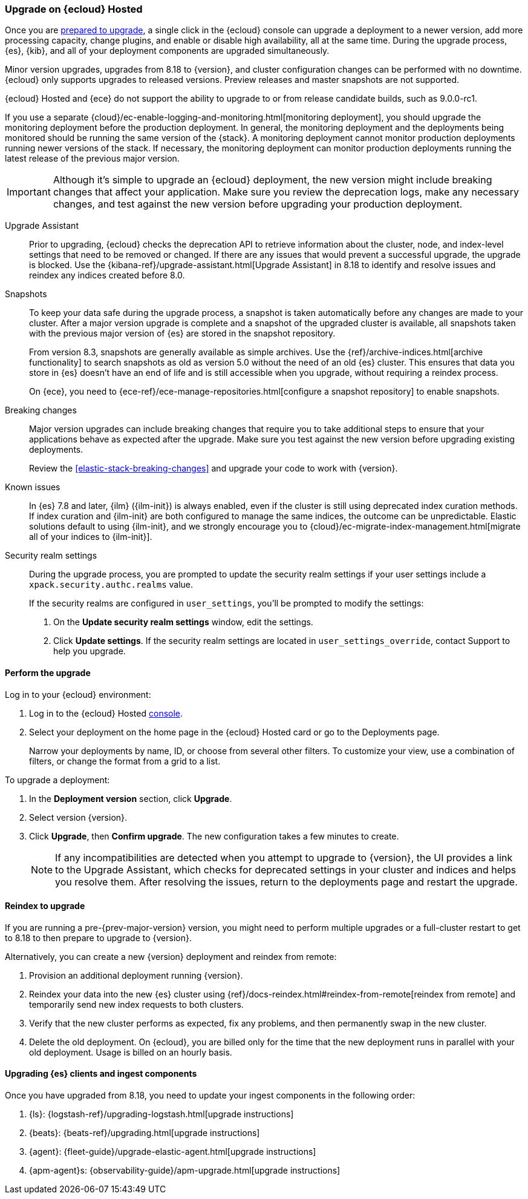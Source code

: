 [[upgrade-elastic-stack-for-elastic-cloud]]
=== Upgrade on {ecloud} Hosted

Once you are <<prepare-upgrade-9.0,prepared to upgrade>>,
a single click in the {ecloud} console can upgrade a deployment to a newer version, add more processing capacity, change plugins, and enable or disable high availability, all at the same time. During the upgrade process, {es}, {kib}, and all of your deployment components are upgraded simultaneously.

Minor version upgrades, upgrades from 8.18 to {version}, 
and cluster configuration changes can be performed with no downtime. 
{ecloud} only supports upgrades to released versions. 
Preview releases and master snapshots are not supported.

{ecloud} Hosted and {ece} do not support the ability to upgrade to or from release candidate builds, such as 9.0.0-rc1.

If you use a separate {cloud}/ec-enable-logging-and-monitoring.html[monitoring deployment], you should upgrade the monitoring deployment before the production deployment. In general, the monitoring deployment and the deployments being monitored should be running the same version of the {stack}. A monitoring deployment cannot monitor production deployments running newer versions of the stack. If necessary, the monitoring deployment can monitor production deployments running the latest release of the previous major version.

IMPORTANT: Although it's simple to upgrade an {ecloud} deployment, 
the new version might include breaking changes that affect your application. 
Make sure you review the deprecation logs, make any necessary changes, 
and test against the new version before upgrading your production deployment.

//To learn more about the upgrade process on Elastic Cloud, see {cloud}/ec-upgrade-deployment.html[Upgrade versions].

Upgrade Assistant::
Prior to upgrading, {ecloud} checks the deprecation API to retrieve information about the cluster, node, and index-level settings that need to be removed or changed. If there are any issues that would prevent a successful upgrade, the upgrade is blocked. Use the {kibana-ref}/upgrade-assistant.html[Upgrade Assistant] in 8.18 to identify and resolve issues and reindex any indices created before 8.0. 

Snapshots::
To keep your data safe during the upgrade process, a snapshot is taken automatically 
before any changes are made to your cluster. After a major version upgrade is complete and a snapshot of the upgraded cluster is available, all snapshots taken with the previous major version of {es} are stored in the snapshot repository. 
+
From version 8.3, snapshots are generally available as simple archives. Use the {ref}/archive-indices.html[archive functionality] to search snapshots as old as version 5.0 without the need of an old {es} cluster. This ensures that data you store in {es} doesn't have an end of life and is still accessible when you upgrade, without requiring a reindex process.
+ 
On {ece}, you need to {ece-ref}/ece-manage-repositories.html[configure a snapshot repository] to enable snapshots.

Breaking changes::
Major version upgrades can include breaking changes that require you to take additional steps
to ensure that your applications behave as expected after the upgrade. 
Make sure you test against the new version before upgrading existing deployments.
+
Review the <<elastic-stack-breaking-changes>> and upgrade your code to work
with {version}.

Known issues::
In {es} 7.8 and later, {ilm} ({ilm-init}) is always enabled, even if the cluster is still using deprecated index curation methods. 
If index curation and {ilm-init} are both configured to manage the same indices, the outcome can be unpredictable. 
Elastic solutions default to using {ilm-init}, and we strongly encourage you to 
{cloud}/ec-migrate-index-management.html[migrate all of your indices to {ilm-init}]. 

Security realm settings::
During the upgrade process, you are prompted to update the security realm settings if your user settings include a `xpack.security.authc.realms` value. 
+
If the security realms are configured in `user_settings`, you'll be prompted to modify the settings:
+
. On the *Update security realm settings* window, edit the settings.
+
. Click *Update settings*.
If the security realm settings are located in `user_settings_override`, contact Support to help you upgrade.

[discrete]
[[perform-cloud-upgrade]]
==== Perform the upgrade

Log in to your {ecloud} environment:

. Log in to the {ecloud} Hosted https://cloud.elastic.co/login[console]. 
. Select your deployment on the home page in the {ecloud} Hosted card or go to the Deployments page.
+
Narrow your deployments by name, ID, or choose from several other filters. To customize your view, use a combination of filters, or change the format from a grid to a list.

//include::tab-widgets/code.asciidoc[]
//include::tab-widgets/cloud-login-widget.asciidoc[]
//include::{docs-root}/shared/cloud/tab-widgets/code.asciidoc[]
//include::{docs-root}/shared/cloud/tab-widgets/cloud-login-widget.asciidoc[]

To upgrade a deployment:

. In the *Deployment version* section, click *Upgrade*.
. Select version {version}.
. Click *Upgrade*, then *Confirm upgrade*. The new configuration takes a few minutes to create.
+
NOTE: If any incompatibilities are detected when you attempt to upgrade to {version}, the UI provides a link to the Upgrade Assistant, which checks for deprecated settings in your cluster and indices and helps you resolve them. After resolving the issues, return to the deployments page and restart the upgrade. 

[discrete]
[[upgrading-reindex]]
==== Reindex to upgrade

If you are running a pre-{prev-major-version} version, you might need to perform multiple upgrades or a full-cluster restart to get to 8.18 to then prepare to upgrade to {version}. 

Alternatively, you can create a new {version} deployment and reindex from remote:

. Provision an additional deployment running {version}.

. Reindex your data into the new {es} cluster using {ref}/docs-reindex.html#reindex-from-remote[reindex from remote] 
and temporarily send new index requests to both clusters.

. Verify that the new cluster performs as expected, fix any problems, and then
permanently swap in the new cluster.

. Delete the old deployment. 
On {ecloud}, you are billed only for the time that the new deployment 
runs in parallel with your old deployment.
Usage is billed on an hourly basis.


[discrete]
[[upgrading-clients-ingest]]
==== Upgrading {es} clients and ingest components

Once you have upgraded from 8.18, you need to update your ingest components in the following order:

//. Java API Client: {java-api-client}/installation.html#maven[dependency configuration]
. {ls}: {logstash-ref}/upgrading-logstash.html[upgrade instructions]
. {beats}: {beats-ref}/upgrading.html[upgrade instructions]
. {agent}: {fleet-guide}/upgrade-elastic-agent.html[upgrade instructions]
. {apm-agent}s: {observability-guide}/apm-upgrade.html[upgrade instructions]